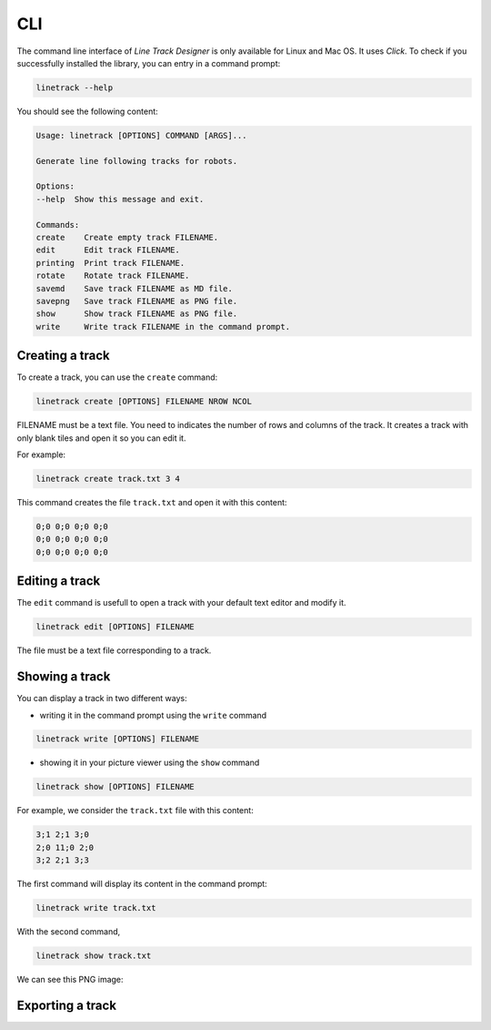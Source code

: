 CLI
===

The command line interface of *Line Track Designer* is only available for Linux and Mac OS.
It uses *Click*. To check if you successfully installed the library, you can entry in a command prompt:

.. code-block:: bash

    linetrack --help

You should see the following content:

.. code-block:: text

    Usage: linetrack [OPTIONS] COMMAND [ARGS]...

    Generate line following tracks for robots.

    Options:
    --help  Show this message and exit.

    Commands:
    create    Create empty track FILENAME.
    edit      Edit track FILENAME.
    printing  Print track FILENAME.
    rotate    Rotate track FILENAME.
    savemd    Save track FILENAME as MD file.
    savepng   Save track FILENAME as PNG file.
    show      Show track FILENAME as PNG file.
    write     Write track FILENAME in the command prompt.

Creating a track
----------------
To create a track, you can use the ``create`` command:

.. code-block:: bash

    linetrack create [OPTIONS] FILENAME NROW NCOL

FILENAME must be a text file. You need to indicates the number of rows and columns of the track.
It creates a track with only blank tiles and open it so you can edit it.

For example:

.. code-block:: bash

    linetrack create track.txt 3 4

This command creates the file ``track.txt`` and open it with this content:

.. code-block:: text

    0;0 0;0 0;0 0;0
    0;0 0;0 0;0 0;0
    0;0 0;0 0;0 0;0

Editing a track
---------------
The ``edit`` command is usefull to open a track with your default text editor and modify it.

.. code-block:: bash

    linetrack edit [OPTIONS] FILENAME

The file must be a text file corresponding to a track.


Showing a track
---------------
You can display a track in two different ways:

- writing it in the command prompt using the ``write`` command

.. code-block:: bash

    linetrack write [OPTIONS] FILENAME

- showing it in your picture viewer using the ``show`` command

.. code-block:: bash

    linetrack show [OPTIONS] FILENAME

For example, we consider the ``track.txt`` file with this content:

.. code-block:: text

    3;1 2;1 3;0
    2;0 11;0 2;0
    3;2 2;1 3;3

The first command will display its content in the command prompt:

.. code-block:: bash

    linetrack write track.txt

With the second command,

.. code-block:: bash

    linetrack show track.txt

We can see this PNG image:

.. image:: img/track.png


Exporting a track
-----------------
